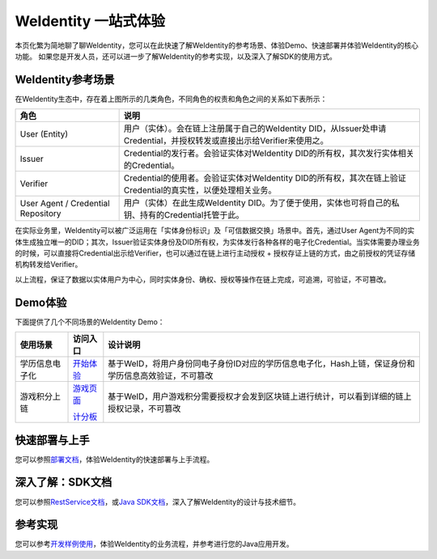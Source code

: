 
.. _one-stop-experience:

WeIdentity 一站式体验
======================

本页化繁为简地聊了聊WeIdentity，您可以在此快速了解WeIdentity的参考场景、体验Demo、快速部署并体验WeIdentity的核心功能。
如果您是开发人员，还可以进一步了解WeIdentity的参考实现，以及深入了解SDK的使用方式。

WeIdentity参考场景
-------------------

.. image:: images/roles-relation.png
   :alt: roles-relation.png

在WeIdentity生态中，存在着上图所示的几类角色，不同角色的权责和角色之间的关系如下表所示：

.. list-table::
   :header-rows: 1

   * - 角色
     - 说明
   * - User (Entity)
     - 用户（实体）。会在链上注册属于自己的WeIdentity DID，从Issuer处申请Credential，并授权转发或直接出示给Verifier来使用之。
   * - Issuer
     - Credential的发行者。会验证实体对WeIdentity DID的所有权，其次发行实体相关的Credential。
   * - Verifier
     - Credential的使用者。会验证实体对WeIdentity DID的所有权，其次在链上验证Credential的真实性，以便处理相关业务。
   * - User Agent / Credential Repository
     - 用户（实体）在此生成WeIdentity DID。为了便于使用，实体也可将自己的私钥、持有的Credential托管于此。

在实际业务里，WeIdentity可以被广泛运用在「实体身份标识」及「可信数据交换」场景中。首先，通过User Agent为不同的实体生成独立唯一的DID；其次，Issuer验证实体身份及DID所有权，为实体发行各种各样的电子化Credential。当实体需要办理业务的时候，可以直接将Credential出示给Verifier，也可以通过在链上进行主动授权 + 授权存证上链的方式，由之前授权的凭证存储机构转发给Verifier。

以上流程，保证了数据以实体用户为中心，同时实体身份、确权、授权等操作在链上完成，可追溯，可验证，不可篡改。

Demo体验
---------- 

下面提供了几个不同场景的WeIdentity Demo：

.. list-table::
   :header-rows: 1

   * - 使用场景
     - 访问入口
     - 设计说明
   * - 学历信息电子化
     - \ `开始体验 <https://sandbox.webank.com/weid>`_\
     - 基于WeID，将用户身份同电子身份ID对应的学历信息电子化，Hash上链，保证身份和学历信息高效验证，不可篡改
   * - 游戏积分上链
     - \ `游戏页面 <https://sandbox.webank.com/weidgame/>`_\
     
       \ `计分板 <https://sandbox.webank.com/weidgame/scoreboard.html>`_\
     - 基于WeID，用户游戏积分需要授权才会发到区块链上进行统计，可以看到详细的链上授权记录，不可篡改

快速部署与上手
----------------

您可以参照\ `部署文档 <./weidentity-installation.html>`_\，体验WeIdentity的快速部署与上手流程。

深入了解：SDK文档
------------------

您可以参照\ `RestService文档 <./weidentity-rest.html>`_\，或\ `Java SDK文档 <https://weidentity.readthedocs.io/projects/javasdk/zh_CN/latest/>`_\，深入了解WeIdentity的设计与技术细节。

参考实现
---------------

您可以参考\ `开发样例使用 <./weidentity-sample.html>`_\，体验WeIdentity的业务流程，并参考进行您的Java应用开发。